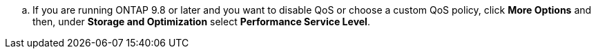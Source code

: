 .. If you are running ONTAP 9.8 or later and you want to disable QoS or choose a custom QoS policy, click *More Options* and then, under *Storage and Optimization* select *Performance Service Level*.

//aherbin; included in the following topics:
//task_san_provision_linux
//task_san_provision_vmware
//task_san_provision_windows
